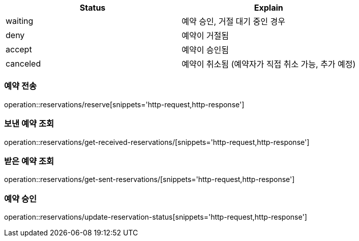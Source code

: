 [[Reservation]]

[cols=2*,options=header]
|===
|Status
|Explain

|waiting
|예약 승인, 거절 대기 중인 경우

|deny
|예약이 거절됨

|accept
|예약이 승인됨

|canceled
|예약이 취소됨 (예약자가 직접 취소 가능, 추가 예정)

|===

=== 예약 전송

operation::reservations/reserve[snippets='http-request,http-response']

=== 보낸 예약 조회

operation::reservations/get-received-reservations/[snippets='http-request,http-response']

=== 받은 예약 조회

operation::reservations/get-sent-reservations/[snippets='http-request,http-response']

=== 예약 승인

operation::reservations/update-reservation-status[snippets='http-request,http-response']
